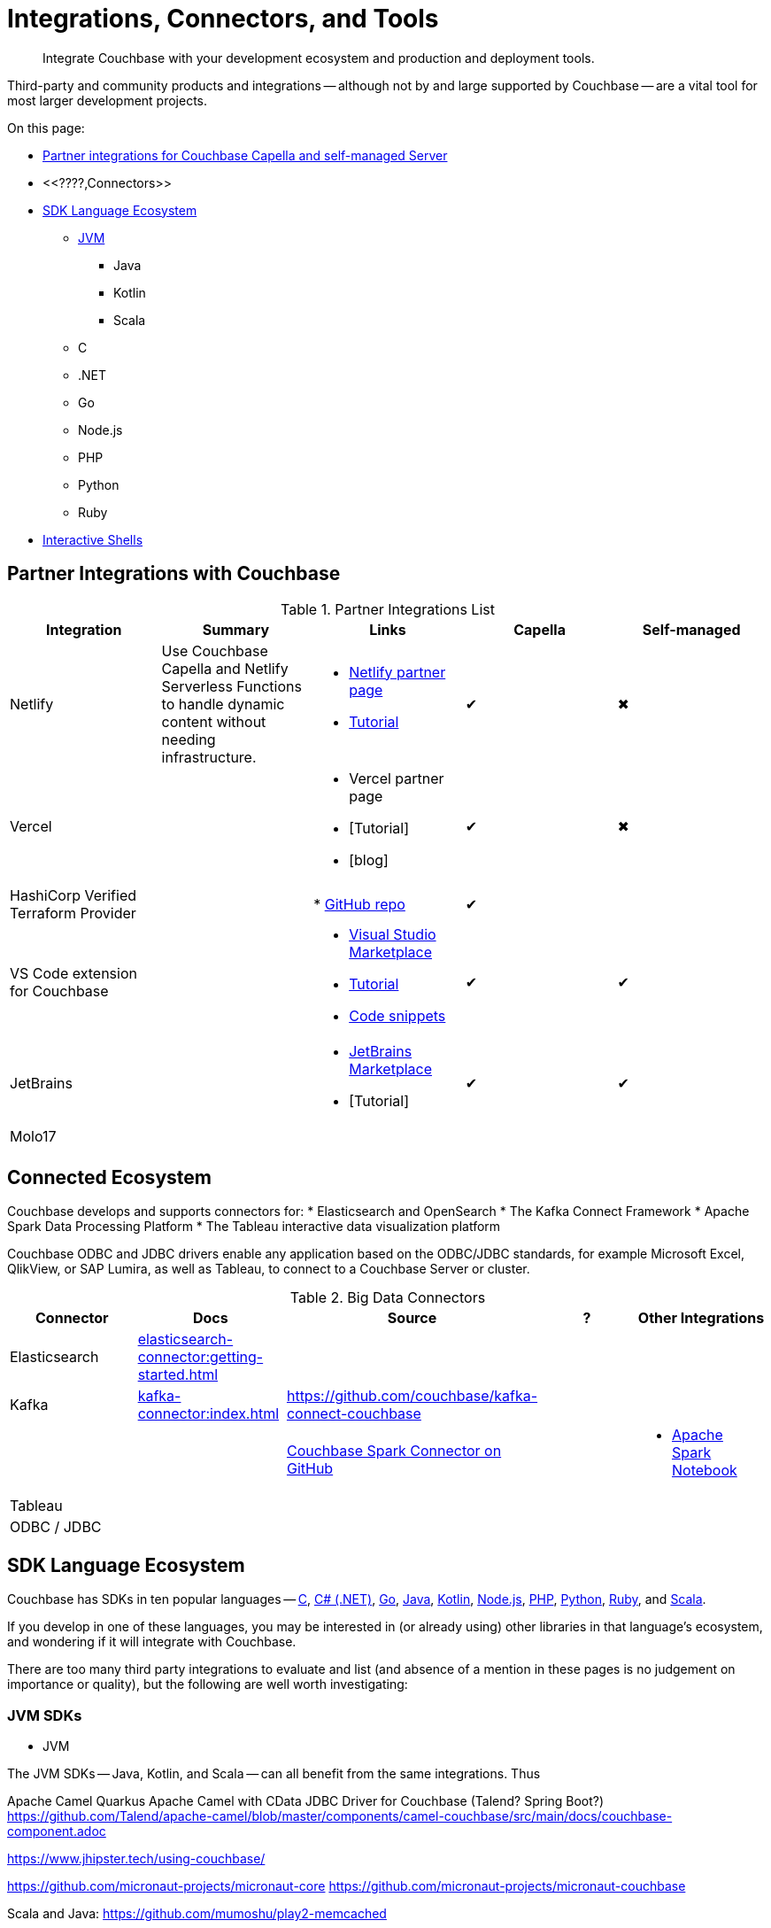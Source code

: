 = Integrations, Connectors, and Tools
:page-toclevels: 2
:page-topic-type: concept
:description: Integrate Couchbase with your development ecosystem and production and deployment tools.


[abstract]
{description}


////
Documenting All Couchbase Integrations

Replacing https://developer.couchbase.com/open-source-projects/ with a page in the docs, to reflect and promote Couchbase’s reach across a broad ecosystem of platforms, tools, and integrations.


Note, we have individual pages already for integrations for two of our SDKs:
https://docs.couchbase.com/java-sdk/current/project-docs/third-party-integrations.html
https://docs.couchbase.com/ruby-sdk/current/project-docs/third-party-integrations.html
…which give a model for how we deal with mentioning unsupported projects in the docs.

The first task is to assemble a list of all of the integrations to include, and a little information on the level of support, and likely future viability of each project.
////

// TABLE
//  / info / links / Capella / on-prem


Third-party and community products and integrations -- 
although not by and large supported by Couchbase --
are a vital tool for most larger development projects.

On this page:

* <<partner-integrations-with-couchbase,Partner integrations for Couchbase Capella and self-managed Server>>
* <<????,Connectors>>
* <<sdk-language-ecosystem,SDK Language Ecosystem>>
** <<jvm-sdks,JVM>>
*** Java
*** Kotlin
*** Scala
** C
** .NET
** Go
** Node.js
** PHP
** Python
** Ruby
* <<interactive-shells,Interactive Shells>>

// added soon:
// * {cpp}



[#partner-integrations-with-couchbase]
== Partner Integrations with Couchbase


.Partner Integrations List
[cols=""]
|===
| Integration | Summary | Links | Capella | Self-managed


| Netlify
| Use Couchbase Capella and Netlify Serverless Functions to handle dynamic content without needing infrastructure.
a| 
* https://www.netlify.com/integrations/couchbase/[Netlify partner page]
* https://developer.couchbase.com/tutorial-quickstart-netlify[Tutorial]
| ✔
| ✖


| Vercel
| 
a|
* Vercel partner page
* [Tutorial]
* [blog]
| ✔
| ✖


| HashiCorp Verified Terraform Provider
| 
| 
* https://github.com/couchbasecloud/terraform-provider-couchbasecapella[GitHub repo]
| ✔
| 
// AV-42685 Capella for H Vault

| VS Code extension for Couchbase
| 
a|
* https://marketplace.visualstudio.com/items?itemName=Couchbase.vscode-couchbase[Visual Studio Marketplace]
* https://github.com/couchbaselabs/VSCode-Couchbase/blob/main/GETTING-STARTED.md[Tutorial]
* https://github.com/couchbaselabs/VSCode-Couchbase/blob/main/SNIPPETS.md[Code snippets]
| ✔
| ✔ 


| JetBrains
| 
a|
* https://plugins.jetbrains.com/plugin/22131-couchbase[JetBrains Marketplace]
* [Tutorial]
| ✔
| ✔


| Molo17
| 
| 
| 
| 


| 
| 
| 
| 
| 
|===





[connected-ecosystem?????]
== Connected Ecosystem


Couchbase develops and supports connectors for:
* Elasticsearch and OpenSearch
* The Kafka Connect Framework
* Apache Spark Data Processing Platform
* The Tableau interactive data visualization platform

Couchbase ODBC and JDBC drivers enable any application based on the ODBC/JDBC standards, for example Microsoft Excel, QlikView, or SAP Lumira, as well as Tableau, to connect to a Couchbase Server or cluster.



.Big Data Connectors
[cols=""]
|===
| Connector | Docs | Source | ? | Other Integrations


| Elasticsearch
| xref:elasticsearch-connector:getting-started.adoc[]
| 
| 
| 


| Kafka
| xref:kafka-connector:index.adoc[]
| https://github.com/couchbase/kafka-connect-couchbase[]
| 
| 


| 
| 
| https://github.com/couchbase/couchbase-spark-connector[Couchbase Spark Connector on GitHub]
| 
a| 
* https://docs.databricks.com/_extras/notebooks/source/couchbase.html[Apache Spark Notebook]


| Tableau
| 
| 
| 
| 


| ODBC / JDBC
| 
| 
| 
| 
|===


[#sdk-language-ecosystem]
== SDK Language Ecosystem

Couchbase has SDKs in ten popular languages --
xref:c-sdk:hello-world:overview.adoc[C], 
xref:dotnet-sdk:hello-world:overview.adoc[C# (.NET)], 
xref:go-sdk:hello-world:overview.adoc[Go], 
xref:java-sdk:hello-world:overview.adoc[Java], 
xref:kotlin-sdk:hello-world:overview.adoc[Kotlin], 
xref:nodejs-sdk:hello-world:overview.adoc[Node.js], 
xref:php-sdk:hello-world:overview.adoc[PHP], 
xref:python-sdk:hello-world:overview.adoc[Python], 
xref:ruby-sdk:hello-world:overview.adoc[Ruby], and 
xref:scala-sdk:hello-world:overview.adoc[Scala].

If you develop in one of these languages, you may be interested in (or already using) other libraries in that language's ecosystem, and wondering if it will integrate with Couchbase.

There are too many third party integrations to evaluate and list (and absence of a mention in these pages is no judgement on importance or quality), but the following are well worth investigating:


=== JVM SDKs


** JVM

The JVM SDKs -- Java, Kotlin, and Scala -- can all benefit from the same integrations.
Thus 


Apache Camel Quarkus
Apache Camel with CData JDBC Driver for Couchbase
(Talend? Spring Boot?) https://github.com/Talend/apache-camel/blob/master/components/camel-couchbase/src/main/docs/couchbase-component.adoc

https://www.jhipster.tech/using-couchbase/
// from their site:
////
When Couchbase is selected:

Spring Data Couchbase will be used to access the database. This is very close to Spring Data JPA, and this is why Couchbase support is very close to the (default) JPA support
Couchmove is used instead of Liquibase to manage database changes
The entity sub-generator will not ask you for entity relationships, as you can’t have relationships with a NoSQL database (at least not in the way you have relationships with JPA)
Couchbase Testcontainers is used to launch a containerized version of the database for running unit tests.
////

// Micronaut Framework is a modern, JVM-based, full stack Java framework designed for building modular, easily testable JVM applications with support for Java, Kotlin and the Groovy language.
https://github.com/micronaut-projects/micronaut-core
https://github.com/micronaut-projects/micronaut-couchbase

Scala and Java:
https://github.com/mumoshu/play2-memcached
// Does it work with 7.x?

https://spring.io/projects/spring-data-couchbase


*** Java
*** Kotlin
*** Scala
* C
// * {cpp}
* .NET
** Go
** Node.js
** PHP

////
So Is the community project linked (https://github.com/friendsofcat/laravel-couchbase ) in ticket  description the one that you were referring to or is this https://github.com/ytake/Laravel-Couchbase the one you were thinking about. The latter has Sergey Avseyev  involved but not updated for a while.
////


** Python
** Ruby


=== Interactive Shells

Couchbase Shell (cbsh) -- in Developer Preview -- is an interactive shell, based upon nushell, which you can use to extract, transform, and load different data formatsin Couchbase.

You can also use IDEs interactively with Couchbase, through our VS Code and JetBrains plugins, <<partner-integrations-with-couchbase,see above>>.


Some languages, such as Ruby, come with REPLs (interactive shells) as standard -- as is normal with functional programming languages.
Others have them available as _Notebooks_, such as Python, with https://jupyter.org/[Jupyter Notebook] (which works with _several_ different languages), through which you can interactively develop functionality for a Couchbase app, or blend with analytic tools and charts.



////



| 
| 
| 
| 
| 


| 
| 
| 
| 
| 


| 
| 
| 
| 
| 


| 
| 
| 
| 
| 


| 
| 
| 
| 
| 


| 
| 
| 
| 
| 


| 
| 
| 
| 
| 


| 
| 
| 
| 
| 


| 
| 
| 
| 
| 


| 
| 
| 
| 
| 


| 
| 
| 
| 
| 


| 
| 
| 
| 
| 


| 
| 
| 
| 
| 


| 
| 
| 
| 
| 


| 
| 
| 
| 
| 


| 
| 
| 
| 
| 


| 
| 
| 
| 
| 


| 
| 
| 
| 
| 


| 
| 
| 
| 
| 


| 
| 
| 
| 
| 


| 
| 
| 
| 
| 


| 
| 
| 
| 
| 


| 
| 
| 
| 
| 


| 
| 
| 
| 
| 


| 
| 
| 
| 
| 


| 
| 
| 
| 
| 


| 
| 
| 
| 
| 


| 
| 
| 
| 
| 


| 
| 
| 
| 
| 


| 
| 
| 
| 
| 


| 
| 
| 
| 
| 


| 
| 
| 
| 
| 


| 
| 
| 
| 
| 


| 
| 
| 
| 
| 

////
////
IDEs
VS Code plugin β
JetBrains plugin α

Other
Java / JVM
Apache Camel
JHipster with Couchbase
Micronaut Couchbase
Scala Play Framework Cache
Spring Data Couchbase
https://github.com/liquibase/liquibase-couchbase 
.NET
Akka.NET
Linq 2 Couchbase
SignalR
Node.js
Ottoman
Golang
Bleve
Analytics
Apache Spark Notebook
Data Migration, Integrations & Backup
Apache Nifi
cbbackup and cbrestore
Elastic Search
Kafka
Spark
SQL Server to Couchbase
Connectors
ODBC and JDBC Drivers
Elasticsearch Plug-in
Kafka Connector
Spark Connector
Ruby
Doctrine 
https://github.com/doctolib/couchbase-orm 
PHP
Laravel
Schema Management
couchmove
couchbase-index-manager
SDKs and ORMs
.NET Core Extensions
ASP.NET Integration
Handcouchbaseentity
Linq2Couchbase
Ottoman
Spring Data
Spring Session
sql-formatter
synctos Sync Function
CLIs
Couchbase-Lite-CLI
Couchbase Shell or cbsh
Test Data Generation
couchbasefakeit FakeIt Docker
YCSB
Load Testing Tools
MeepMeep - .NET workload gen
N1QLBack
Deployment: Containers and K8s
Docker Hub for Couchbase
Helm Charts for Couchbase
Mobile
Couchbase Lite for Dart and Flutter
Cordova Plugin
Ionic Framework


////





